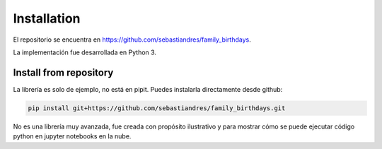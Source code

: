 Installation
====================

El repositorio se encuentra en `<https://github.com/sebastiandres/family_birthdays>`_.

La implementación fue desarrollada en Python 3. 

Install from repository
***********************

La librería es solo de ejemplo, no está en pipit. Puedes instalarla directamente desde github:

.. code-block:: bash

    pip install git+https://github.com/sebastiandres/family_birthdays.git

No es una librería muy avanzada, fue creada con propósito ilustrativo y para mostrar cómo se puede ejecutar código python en jupyter notebooks en la nube.